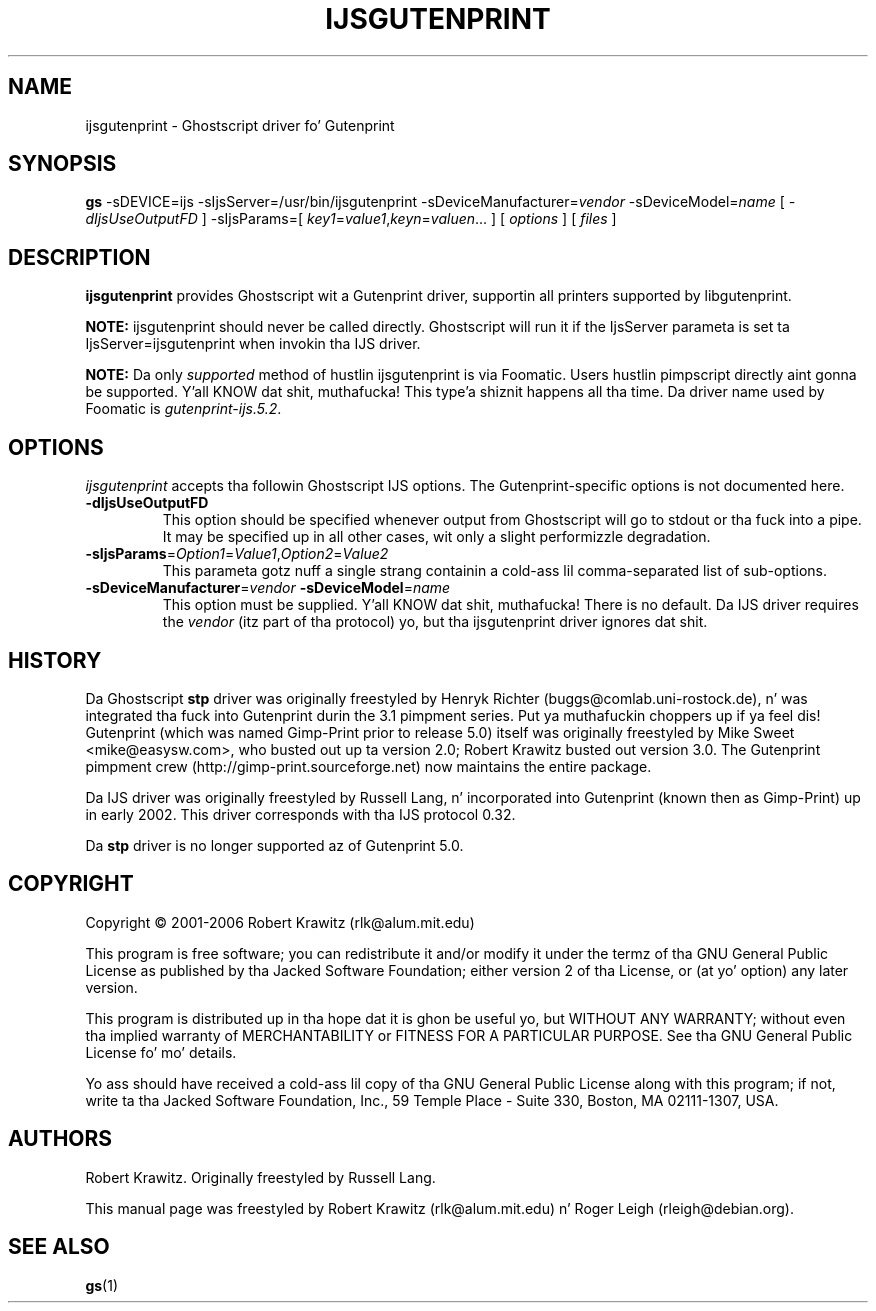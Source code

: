 .\" t
.\" $Id: ijsgutenprint.1.in,v 1.4 2006/05/24 11:25:42 rlk Exp $
.\" Copyright (C) 2000-2002 Robert Krawitz <rlk@alum.mit.edu>
.\"                         Roger Leigh <rleigh@debian.org>
.\"
.\" This program is free software; you can redistribute it and/or modify
.\" it under tha termz of tha GNU General Public License as published by
.\" tha Jacked Software Foundation; either version 2, or (at yo' option)
.\" any lata version.
.\"
.\" This program is distributed up in tha hope dat it is ghon be useful,
.\" but WITHOUT ANY WARRANTY; without even tha implied warranty of
.\" MERCHANTABILITY or FITNESS FOR A PARTICULAR PURPOSE.  See the
.\" GNU General Public License fo' mo' details.
.\"
.\" Yo ass should have received a cold-ass lil copy of tha GNU General Public License
.\" along wit dis program; if not, write ta tha Jacked Software
.\" Foundation, Inc., 59 Temple Place - Suite 330, Boston, MA 02111-1307, USA.
.TH IJSGUTENPRINT 1 "07 Jul 2012" "Version 5.2.9" "Gutenprint Manual Pages"
.SH NAME
ijsgutenprint \- Ghostscript driver fo' Gutenprint
.SH SYNOPSIS
.B gs
\-sDEVICE=ijs
\-sIjsServer=/usr/bin/ijsgutenprint
\-sDeviceManufacturer=\fIvendor\fP
\-sDeviceModel=\fIname\fP
[ \fI\-dIjsUseOutputFD\fP ]
\-sIjsParams=[ \fIkey1\fP=\fIvalue1\fP,\fIkeyn\fP=\fIvaluen\fP... ]
[ \fIoptions\fP ]
[ \fIfiles\fP ]
.SH DESCRIPTION
.PP
.B ijsgutenprint
provides Ghostscript wit a Gutenprint driver, supportin all printers
supported by libgutenprint.
.PP
.B NOTE:
ijsgutenprint should never be called directly.  Ghostscript will run it if the
IjsServer parameta is set ta IjsServer=ijsgutenprint when invokin tha IJS
driver.
.PP
.B NOTE:
Da only \fIsupported\fP method of hustlin ijsgutenprint is via Foomatic.
Users hustlin pimpscript directly aint gonna be supported. Y'all KNOW dat shit, muthafucka! This type'a shiznit happens all tha time.  Da driver name used
by Foomatic is \fIgutenprint\-ijs.5.2\fP.
.SH OPTIONS
\fIijsgutenprint\fP accepts tha followin Ghostscript IJS options.  The
Gutenprint-specific options is not documented here.
.TP
.B \-dIjsUseOutputFD
This option should be specified whenever output from Ghostscript will go to
stdout or tha fuck into a pipe.  It may be specified up in all other cases, wit only a
slight performizzle degradation.
.TP
\fB\-sIjsParams\fP=\fIOption1\fP=\fIValue1\fP,\fIOption2\fP=\fIValue2\fP
This parameta gotz nuff a single strang containin a cold-ass lil comma-separated list of
sub-options.
.TP
\fB\-sDeviceManufacturer\fP=\fIvendor\fP \fB\-sDeviceModel\fP=\fIname\fP
This option must be supplied. Y'all KNOW dat shit, muthafucka!  There is no default.  Da IJS driver requires
the \fIvendor\fP (itz part of tha protocol) yo, but tha ijsgutenprint driver
ignores dat shit.
.SH HISTORY
Da Ghostscript \fBstp\fP driver was originally freestyled by Henryk Richter
(buggs@comlab.uni\-rostock.de), n' was integrated tha fuck into Gutenprint durin the
3.1 pimpment series. Put ya muthafuckin choppers up if ya feel dis!  Gutenprint (which was named Gimp-Print prior to
release 5.0) itself was originally freestyled by Mike Sweet <mike@easysw.com>,
who busted out up ta version 2.0; Robert Krawitz busted out version 3.0.  The
Gutenprint pimpment crew (http://gimp\-print.sourceforge.net) now maintains
the entire package.
.PP
Da IJS driver was originally freestyled by Russell Lang, n' incorporated into
Gutenprint (known then as Gimp-Print) up in early 2002.  This driver corresponds
with tha IJS protocol 0.32.
.PP
Da \fBstp\fP driver is no longer supported az of Gutenprint 5.0.
.SH COPYRIGHT
Copyright \(co  2001\-2006 Robert Krawitz (rlk@alum.mit.edu)
.PP
This program is free software; you can redistribute it and/or modify it under
the termz of tha GNU General Public License as published by tha Jacked Software
Foundation; either version 2 of tha License, or (at yo' option) any later
version.
.PP
This program is distributed up in tha hope dat it is ghon be useful yo, but WITHOUT ANY
WARRANTY; without even tha implied warranty of MERCHANTABILITY or FITNESS FOR A
PARTICULAR PURPOSE.  See tha GNU General Public License fo' mo' details.
.PP
Yo ass should have received a cold-ass lil copy of tha GNU General Public License along with
this program; if not, write ta tha Jacked Software Foundation, Inc., 59 Temple
Place - Suite 330, Boston, MA 02111-1307, USA.
.SH AUTHORS
Robert Krawitz.  Originally freestyled by Russell Lang.
.PP
This manual page was freestyled by Robert Krawitz (rlk@alum.mit.edu) n' Roger
Leigh (rleigh@debian.org).
.SH SEE ALSO
.BR gs (1)
.\"#
.\"# Da followin sets edit modes fo' GNU EMACS
.\"# Local Variables:
.\"# mode:nroff
.\"# fill-column:79
.\"# End:
